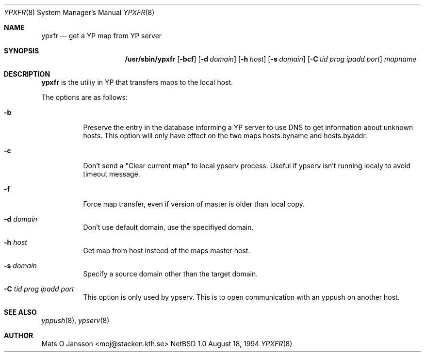 .\" Copyright (c) 1994 Mats O Jansson <moj@stacken.kth.se>
.\" All rights reserved.
.\"
.\" Redistribution and use in source and binary forms, with or without
.\" modification, are permitted provided that the following conditions
.\" are met:
.\" 1. Redistributions of source code must retain the above copyright
.\"    notice, this list of conditions and the following disclaimer.
.\" 2. Redistributions in binary form must reproduce the above copyright
.\"    notice, this list of conditions and the following disclaimer in the
.\"    documentation and/or other materials provided with the distribution.
.\" 3. The name of the author may not be used to endorse or promote
.\"    products derived from this software without specific prior written
.\"    permission.
.\"
.\" THIS SOFTWARE IS PROVIDED BY THE AUTHOR ``AS IS'' AND ANY EXPRESS
.\" OR IMPLIED WARRANTIES, INCLUDING, BUT NOT LIMITED TO, THE IMPLIED
.\" WARRANTIES OF MERCHANTABILITY AND FITNESS FOR A PARTICULAR PURPOSE
.\" ARE DISCLAIMED.  IN NO EVENT SHALL THE AUTHOR BE LIABLE FOR ANY
.\" DIRECT, INDIRECT, INCIDENTAL, SPECIAL, EXEMPLARY, OR CONSEQUENTIAL
.\" DAMAGES (INCLUDING, BUT NOT LIMITED TO, PROCUREMENT OF SUBSTITUTE GOODS
.\" OR SERVICES; LOSS OF USE, DATA, OR PROFITS; OR BUSINESS INTERRUPTION)
.\" HOWEVER CAUSED AND ON ANY THEORY OF LIABILITY, WHETHER IN CONTRACT, STRICT
.\" LIABILITY, OR TORT (INCLUDING NEGLIGENCE OR OTHERWISE) ARISING IN ANY WAY
.\" OUT OF THE USE OF THIS SOFTWARE, EVEN IF ADVISED OF THE POSSIBILITY OF
.\" SUCH DAMAGE.
.\"
.\"	$Id$
.\"
.Dd August 18, 1994
.Dt YPXFR 8
.Os NetBSD 1.0
.Sh NAME
.Nm ypxfr
.Nd get a YP map from YP server
.Sh SYNOPSIS
.Nm /usr/sbin/ypxfr
.Op Fl bcf
.Op Fl d Ar domain
.Op Fl h Ar host
.Op Fl s Ar domain
.Op Fl C Ar tid prog ipadd port
.Ar mapname
.Sh DESCRIPTION
.Nm ypxfr 
is the utiliy in YP that transfers maps to the local host.
.Pp
.Pp
The options are as follows:
.Bl -tag -width indent
.It Fl b
Preserve the entry in the database informing a YP server to use
DNS to get information about unknown hosts. This option will only have
effect on the two maps hosts.byname and hosts.byaddr.
.It Fl c
Don't send a "Clear current map" to local ypserv process. Useful if ypserv
isn't running localy to avoid timeout message. 
.It Fl f 
Force map transfer, even if version of master is older than local copy.
.It Fl d Ar domain
Don't use default domain, use the specifiyed domain.
.It Fl h Ar host
Get map from host insteed of the maps master host.
.It Fl s Ar domain
Specify a source domain other than the target domain.
.It Fl C Ar tid prog ipadd port
This option is only used by ypserv. This is to open communication with
an yppush on another host.
.El
.Sh SEE ALSO
.Xr yppush 8 ,
.Xr ypserv 8 
.Sh AUTHOR
Mats O Jansson <moj@stacken.kth.se>
